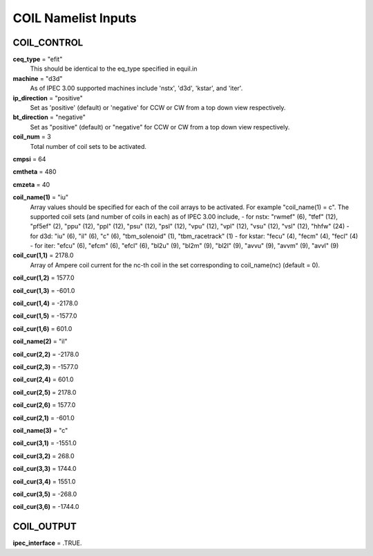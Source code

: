 COIL Namelist Inputs
********************

COIL_CONTROL
============

**ceq_type** = "efit"
  This should be identical to the eq_type specified in equil.in

**machine** = "d3d"
  As of IPEC 3.00 supported machines include 'nstx', 'd3d', 'kstar', and 'iter'.

**ip_direction** = "positive"
  Set as 'positive' (default) or 'negative' for CCW or CW from a top down view respectively.

**bt_direction** = "negative"
  Set as "positive" (default) or "negative" for CCW or CW from a top down view respectively.

**coil_num** = 3
  Total number of coil sets to be activated.

**cmpsi** = 64


**cmtheta** = 480


**cmzeta** = 40


**coil_name(1)** = "iu"
  Array values should be specified for each of the coil arrays to be activated. For example "coil_name(1) = c". The supported coil sets (and number of coils in each) as of IPEC 3.00 include,  - for nstx: "rwmef" (6), "tfef" (12), "pf5ef" (2), "ppu" (12), "ppl" (12), "psu" (12), "psl" (12), "vpu" (12), "vpl" (12), "vsu" (12), "vsl" (12), "hhfw" (24)  - for d3d: "iu" (6), "il" (6), "c" (6), "tbm_solenoid" (1), "tbm_racetrack" (1)  - for kstar: "fecu" (4), "fecm" (4), "fecl" (4)  -  for iter: "efcu" (6), "efcm" (6), "efcl" (6), "bl2u" (9), "bl2m" (9), "bl2l" (9), "avvu" (9), "avvm" (9), "avvl" (9)

**coil_cur(1,1)** = 2178.0
  Array of Ampere coil current for the nc-th coil in the set corresponding to coil_name(nc) (default  = 0).

**coil_cur(1,2)** = 1577.0


**coil_cur(1,3)** = -601.0


**coil_cur(1,4)** = -2178.0


**coil_cur(1,5)** = -1577.0


**coil_cur(1,6)** = 601.0


**coil_name(2)** = "il"


**coil_cur(2,2)** = -2178.0


**coil_cur(2,3)** = -1577.0


**coil_cur(2,4)** = 601.0


**coil_cur(2,5)** = 2178.0


**coil_cur(2,6)** = 1577.0


**coil_cur(2,1)** = -601.0


**coil_name(3)** = "c"


**coil_cur(3,1)** = -1551.0


**coil_cur(3,2)** = 268.0


**coil_cur(3,3)** = 1744.0


**coil_cur(3,4)** = 1551.0


**coil_cur(3,5)** = -268.0


**coil_cur(3,6)** = -1744.0




COIL_OUTPUT
===========

**ipec_interface** = .TRUE.




